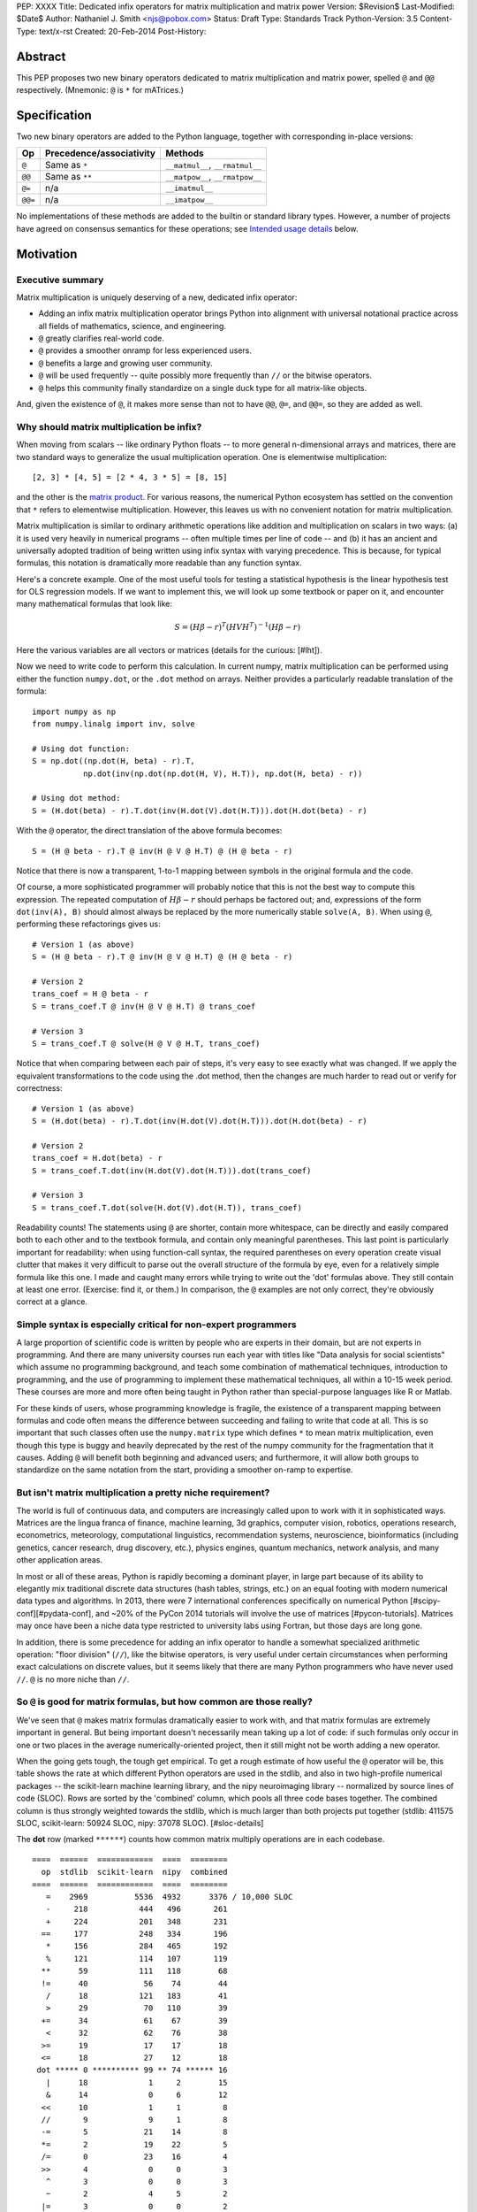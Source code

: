 PEP: XXXX
Title: Dedicated infix operators for matrix multiplication and matrix power
Version: $Revision$
Last-Modified: $Date$
Author: Nathaniel J. Smith <njs@pobox.com>
Status: Draft
Type: Standards Track
Python-Version: 3.5
Content-Type: text/x-rst
Created: 20-Feb-2014
Post-History:

Abstract
========

This PEP proposes two new binary operators dedicated to matrix
multiplication and matrix power, spelled ``@`` and ``@@``
respectively.  (Mnemonic: ``@`` is ``*`` for mATrices.)


Specification
=============

Two new binary operators are added to the Python language, together
with corresponding in-place versions:

=======  ========================= ===============================
 Op      Precedence/associativity     Methods
=======  ========================= ===============================
``@``    Same as ``*``             ``__matmul__``, ``__rmatmul__``
``@@``   Same as ``**``            ``__matpow__``, ``__rmatpow__``
``@=``   n/a                       ``__imatmul__``
``@@=``  n/a                       ``__imatpow__``
=======  ========================= ===============================

No implementations of these methods are added to the builtin or
standard library types.  However, a number of projects have agreed on
consensus semantics for these operations; see `Intended usage
details`_ below.


Motivation
==========

Executive summary
-----------------

Matrix multiplication is uniquely deserving of a new, dedicated infix
operator:

* Adding an infix matrix multiplication operator brings Python into
  alignment with universal notational practice across all fields of
  mathematics, science, and engineering.

* ``@`` greatly clarifies real-world code.

* ``@`` provides a smoother onramp for less experienced users.

* ``@`` benefits a large and growing user community.

* ``@`` will be used frequently -- quite possibly more frequently than
  ``//`` or the bitwise operators.

* ``@`` helps this community finally standardize on a single duck type
  for all matrix-like objects.

And, given the existence of ``@``, it makes more sense than not to
have ``@@``, ``@=``, and ``@@=``, so they are added as well.


Why should matrix multiplication be infix?
------------------------------------------

When moving from scalars -- like ordinary Python floats -- to more
general n-dimensional arrays and matrices, there are two standard ways
to generalize the usual multiplication operation.  One is elementwise
multiplication::

  [2, 3] * [4, 5] = [2 * 4, 3 * 5] = [8, 15]

and the other is the `matrix product`_.  For various reasons, the
numerical Python ecosystem has settled on the convention that ``*``
refers to elementwise multiplication.  However, this leaves us with no
convenient notation for matrix multiplication.

.. _matrix product: https://en.wikipedia.org/wiki/Matrix_multiplication

Matrix multiplication is similar to ordinary arithmetic operations
like addition and multiplication on scalars in two ways: (a) it is
used very heavily in numerical programs -- often multiple times per
line of code -- and (b) it has an ancient and universally adopted
tradition of being written using infix syntax with varying precedence.
This is because, for typical formulas, this notation is dramatically
more readable than any function syntax.

Here's a concrete example.  One of the most useful tools for testing a
statistical hypothesis is the linear hypothesis test for OLS
regression models.  If we want to implement this, we will look up some
textbook or paper on it, and encounter many mathematical formulas that
look like:

.. math::

    S = (H \beta - r)^T (H V H^T)^{-1} (H \beta - r)

Here the various variables are all vectors or matrices (details for
the curious: [#lht]).

Now we need to write code to perform this calculation. In current
numpy, matrix multiplication can be performed using either the
function ``numpy.dot``, or the ``.dot`` method on arrays. Neither
provides a particularly readable translation of the formula::

    import numpy as np
    from numpy.linalg import inv, solve

    # Using dot function:
    S = np.dot((np.dot(H, beta) - r).T,
               np.dot(inv(np.dot(np.dot(H, V), H.T)), np.dot(H, beta) - r))

    # Using dot method:
    S = (H.dot(beta) - r).T.dot(inv(H.dot(V).dot(H.T))).dot(H.dot(beta) - r)

With the ``@`` operator, the direct translation of the above formula
becomes::

    S = (H @ beta - r).T @ inv(H @ V @ H.T) @ (H @ beta - r)

Notice that there is now a transparent, 1-to-1 mapping between symbols
in the original formula and the code.

Of course, a more sophisticated programmer will probably notice that
this is not the best way to compute this expression.  The repeated
computation of :math:`H \beta - r` should perhaps be factored out;
and, expressions of the form ``dot(inv(A), B)`` should almost always
be replaced by the more numerically stable ``solve(A, B)``.  When
using ``@``, performing these refactorings gives us::

    # Version 1 (as above)
    S = (H @ beta - r).T @ inv(H @ V @ H.T) @ (H @ beta - r)

    # Version 2
    trans_coef = H @ beta - r
    S = trans_coef.T @ inv(H @ V @ H.T) @ trans_coef

    # Version 3
    S = trans_coef.T @ solve(H @ V @ H.T, trans_coef)

Notice that when comparing between each pair of steps, it's very easy
to see exactly what was changed.  If we apply the equivalent
transformations to the code using the .dot method, then the changes
are much harder to read out or verify for correctness::

    # Version 1 (as above)
    S = (H.dot(beta) - r).T.dot(inv(H.dot(V).dot(H.T))).dot(H.dot(beta) - r)

    # Version 2
    trans_coef = H.dot(beta) - r
    S = trans_coef.T.dot(inv(H.dot(V).dot(H.T))).dot(trans_coef)

    # Version 3
    S = trans_coef.T.dot(solve(H.dot(V).dot(H.T)), trans_coef)

Readability counts!  The statements using ``@`` are shorter, contain
more whitespace, can be directly and easily compared both to each
other and to the textbook formula, and contain only meaningful
parentheses.  This last point is particularly important for
readability: when using function-call syntax, the required parentheses
on every operation create visual clutter that makes it very difficult
to parse out the overall structure of the formula by eye, even for a
relatively simple formula like this one.  I made and caught many
errors while trying to write out the 'dot' formulas above.  They still
contain at least one error.  (Exercise: find it, or them.)  In
comparison, the ``@`` examples are not only correct, they're obviously
correct at a glance.


Simple syntax is especially critical for non-expert programmers
---------------------------------------------------------------

A large proportion of scientific code is written by people who are
experts in their domain, but are not experts in programming.  And
there are many university courses run each year with titles like "Data
analysis for social scientists" which assume no programming
background, and teach some combination of mathematical techniques,
introduction to programming, and the use of programming to implement
these mathematical techniques, all within a 10-15 week period.  These
courses are more and more often being taught in Python rather than
special-purpose languages like R or Matlab.

For these kinds of users, whose programming knowledge is fragile, the
existence of a transparent mapping between formulas and code often
means the difference between succeeding and failing to write that code
at all.  This is so important that such classes often use the
``numpy.matrix`` type which defines ``*`` to mean matrix
multiplication, even though this type is buggy and heavily deprecated
by the rest of the numpy community for the fragmentation that it
causes.  Adding ``@`` will benefit both beginning and advanced users;
and furthermore, it will allow both groups to standardize on the same
notation from the start, providing a smoother on-ramp to expertise.


But isn't matrix multiplication a pretty niche requirement?
-----------------------------------------------------------

The world is full of continuous data, and computers are increasingly
called upon to work with it in sophisticated ways.  Matrices are the
lingua franca of finance, machine learning, 3d graphics, computer
vision, robotics, operations research, econometrics, meteorology,
computational linguistics, recommendation systems, neuroscience,
bioinformatics (including genetics, cancer research, drug discovery,
etc.), physics engines, quantum mechanics, network analysis, and many
other application areas.

In most or all of these areas, Python is rapidly becoming a dominant
player, in large part because of its ability to elegantly mix
traditional discrete data structures (hash tables, strings, etc.) on
an equal footing with modern numerical data types and algorithms.  In
2013, there were 7 international conferences specifically on numerical
Python [#scipy-conf][#pydata-conf], and ~20% of the PyCon 2014
tutorials will involve the use of matrices [#pycon-tutorials].
Matrices may once have been a niche data type restricted to university
labs using Fortran, but those days are long gone.

In addition, there is some precedence for adding an infix operator to
handle a somewhat specialized arithmetic operation: "floor division"
(``//``), like the bitwise operators, is very useful under certain
circumstances when performing exact calculations on discrete values,
but it seems likely that there are many Python programmers who have
never used ``//``.  ``@`` is no more niche than ``//``.


So ``@`` is good for matrix formulas, but how common are those really?
----------------------------------------------------------------------

We've seen that ``@`` makes matrix formulas dramatically easier to
work with, and that matrix formulas are extremely important in
general.  But being important doesn't necessarily mean taking up a lot
of code: if such formulas only occur in one or two places in the
average numerically-oriented project, then it still might not be worth
adding a new operator.

When the going gets tough, the tough get empirical.  To get a rough
estimate of how useful the ``@`` operator will be, this table shows
the rate at which different Python operators are used in the stdlib,
and also in two high-profile numerical packages -- the scikit-learn
machine learning library, and the nipy neuroimaging library --
normalized by source lines of code (SLOC).  Rows are sorted by the
'combined' column, which pools all three code bases together.  The
combined column is thus strongly weighted towards the stdlib, which is
much larger than both projects put together (stdlib: 411575 SLOC,
scikit-learn: 50924 SLOC, nipy: 37078 SLOC). [#sloc-details]

The **dot** row (marked ``******``) counts how common matrix multiply
operations are in each codebase.

::

    ====  ======  ============  ====  ========
      op  stdlib  scikit-learn  nipy  combined
    ====  ======  ============  ====  ========
       =    2969          5536  4932      3376 / 10,000 SLOC
       -     218           444   496       261
       +     224           201   348       231
      ==     177           248   334       196
       *     156           284   465       192
       %     121           114   107       119
      **      59           111   118        68
      !=      40            56    74        44
       /      18           121   183        41
       >      29            70   110        39
      +=      34            61    67        39
       <      32            62    76        38
      >=      19            17    17        18
      <=      18            27    12        18
     dot ***** 0 ********** 99 ** 74 ****** 16
       |      18             1     2        15
       &      14             0     6        12
      <<      10             1     1         8
      //       9             9     1         8
      -=       5            21    14         8
      *=       2            19    22         5
      /=       0            23    16         4
      >>       4             0     0         3
       ^       3             0     0         3
       ~       2             4     5         2
      |=       3             0     0         2
      &=       1             0     0         1
     //=       1             0     0         1
      ^=       1             0     0         0
     **=       0             2     0         0
      %=       0             0     0         0
     <<=       0             0     0         0
     >>=       0             0     0         0
    ====  ======  ============  ====  ========

These numerical packages together contain ~780 uses of matrix
multiplication.  Within these packages, matrix multiplication is used
more heavily than most comparison operators (``<`` ``!=`` ``<=``
``>=``).  When we include the stdlib into our comparisons, matrix
multiplication is still used more often in total than any of the
bitwise operators, and 2x as often as ``//``.  This is true even
though the stdlib, which contains a fair amount of integer arithmetic
and no matrix operations, makes up more than 80% of the combined code
base.  (In an interesting coincidence, the numeric libraries make up
approximately the same proportion of the 'combined' codebase as
numeric tutorials make up of PyCon 2014's tutorial schedule.)

While it's impossible to know for certain, from this data it seems
plausible that on net across all Python code currently being written,
matrix multiplication is used more often than ``//`` or other integer
operations.


But isn't it weird to add an operator with no stdlib uses?
----------------------------------------------------------

It's certainly unusual (though ``...`` was also added without any
stdlib uses), but the important thing is whether a change will benefit
users, not where the software is being downloaded from.  It's clear
from the above that ``@`` will be used, and used heavily.  And -- who
knows? -- perhaps someday the stdlib will contain a matrix type of
some sort.  This PEP only moves us closer to that possibility, by
helping the Python numerical community finally standardize on a single
duck type for all matrix-like objects.


Matrix power and in-place operators
-----------------------------------

The primary motivation for this PEP is ``@``; no-one cares terribly
much about the other proposed operators.  The matrix power operator
``@@`` is useful and well-defined, but not really necessary.  It is
included here for consistency: if we have an ``@`` that is analogous
to ``*``, then it would be weird and surprising to *not* have an
``@@`` that is analogous to ``**``.  Similarly, the in-place operators
``@=`` and ``@@=`` are of marginal utility -- it is not generally
possible to implement in-place matrix multiplication any more
efficiently than by doing ``a = (a @ b)`` -- but are included for
completeness and symmetry.


Compatibility considerations
============================

Currently, the only legal use of the ``@`` token in Python code is at
statement beginning in decorators.  Therefore no code will be broken
by the addition of these operators.

Another important kind of compatibility is the mental cost paid by
users to update their understanding of the Python language after this
change, particularly for users who do not work with matrices and thus
do not benefit.  Here again, ``@`` has minimal impact: even
comprehensive tutorials and references will only need to add a
sentence or two to fully document this PEP's changes.


Intended usage details
======================

This section is informative, rather than normative -- it documents the
consensus of a number of libraries that provide array- or matrix-like
objects on how the ``@`` and ``@@`` operators will be implemented.
Not all matrix-like data types will provide all of the different
dimensionalities described here; in particular, many will implement
only the 2d or 1d+2d subsets.  But ideally whatever functionality is
available will be consistent with this.

This section uses the numpy terminology for describing arbitrary
multidimensional arrays of data.  In this model, the shape of any
array is represented by a tuple of integers.  Matrices have len(shape)
== 2, 1d vectors have len(shape) == 1, and scalars have shape == (),
i.e., they are "0 dimensional".  Any array contains prod(shape) total
entries.  Notice that prod(()) == 1 (for the same reason that sum(())
== 0); scalars are just an ordinary kind of array, not anything
special.  Notice also that we distinguish between a single scalar
value (shape == (), analogous to `1`), a vector containing only a
single entry (shape == (1,), analogous to `[1]`), a matrix containing
only a single entry (shape == (1, 1), analogous to `[[1]]`), etc., so
the dimensionality of any array is always well-defined.

The recommended semantics for ``@`` are:

* 0d (scalar) inputs raise an error.  Scalar * matrix multiplication
  is a mathematically and algorithmically distinct operation from
  matrix @ matrix multiplication; scalar * matrix multiplication
  should go through ``*`` instead of ``@``.

* 1d vector inputs are promoted to 2d by prepending or appending a '1'
  to the shape on the 'away' side, the operation is performed, and
  then the added dimension is removed from the output.  The result is
  that matrix @ vector and vector @ matrix are both legal (assuming
  compatible shapes), and both return 1d vectors; vector @ vector
  returns a scalar.  This is clearer with examples.  If ``arr(2, 3)``
  represents a 2x3 array, and ``arr(3)`` represents a 1d vector with 3
  elements, then:

  * ``arr(2, 3) @ arr(3, 1)`` is a regular matrix product, and returns
    an array with shape (2, 1), i.e., a column vector.

  * ``arr(2, 3) @ arr(3)`` performs the same computation as the
    previous (i.e., treats the 1d vector as a matrix containing a
    single **column**), but returns the result with shape (2,), i.e.,
    a 1d vector.

  * ``arr(1, 3) @ arr(3, 2)`` is a regular matrix product, and returns
    an array with shape (1, 2), i.e., a row vector.

  * ``arr(3) @ arr(3, 2)`` performs the same computation as the
    previous (i.e., treats the 1d vector as a matrix containing a
    single **row**), but returns the result with shape (2,), i.e., a
    1d vector.

  * ``arr(1, 3) @ arr(3, 1)`` is a regular matrix product, and returns
    an array with shape (1, 1), i.e., a single value in matrix form.

  * ``arr(3) @ arr(3)`` performs the same computation as the
    previous, but returns the result with shape (), i.e., a single
    scalar value, not in matrix form.  So this is the standard inner
    product on vectors.

* 2d inputs are conventional matrices, and treated in the obvious
  way.

* For higher dimensional inputs, we treat the last two dimensions as
  being the dimensions of the matrices to multiply, and 'broadcast'
  across the other dimensions.  This provides a convenient way to
  quickly compute many matrix products in a single operation.  For
  example, ``arr(10, 2, 3) @ arr(10, 3, 4)`` performs 10 separate
  matrix multiplies, each of which multiplies a 2x3 and a 3x4 matrix
  to produce a 2x4 matrix, and then returns the 10 resulting matrices
  together in an array with shape (10, 2, 4).  Note that in more
  complicated cases, broadcasting allows several simple but powerful
  tricks for controlling how arrays are aligned with each other; see
  [#broadcasting] for details.

  If one operand is >2d, and another operand is 1d, then the above
  rules apply unchanged, with 1d->2d promotion performed before
  broadcasting.  E.g., ``arr(10, 2, 3) @ arr(3)`` first promotes to
  ``arr(10, 2, 3) @ arr(3, 1)``, then broadcasts and multiplies to get
  an array with shape (10, 2, 1), and finally removes the added
  dimension, returning an array with shape (10, 2).  Similarly,
  ``arr(2) @ arr(10, 2, 3)`` produces an intermediate array with shape
  (10, 1, 3), and a final array with shape (10, 3).

The recommended semantics for ``@@`` are::

    def __matpow__(self, n):
        if n == 0:
            return identity_matrix_with_shape(self.shape)
        else:
            return self @ (self @@ (n - 1))

The following projects have expressed an intention to implement ``@``
and ``@@`` on their matrix-like types in a manner consistent with the
above definitions:

* numpy

* scipy.sparse

* pandas

* blaze

* XX (try: Theano, OpenCV, cvxopt, pycuda, sage, sympy, pysparse,
  pyoperators, any others?  QTransform in PyQt? PyOpenGL doesn't seem
  to provide a matrix type. panda3d?)


Rationale
=========

Alternative ways to go about adding a matrix multiplication operator
--------------------------------------------------------------------

Choice of operator
''''''''''''''''''

Why ``@`` instead of some other punctuation symbol? It doesn't matter
much, and there isn't any consensus across other programming languages
about how this operator should be named [#matmul-other-langs], but
``@`` has a few advantages:

* ``@`` is a friendly character that Pythoneers are already used to
  typing in decorators, and its use in email addresses means it is
  more likely to be easily accessible across keyboard layouts than
  some other characters (e.g. $).

* The mATrices mnemonic is cute.

* It's round like ``*`` and :math:`\cdot`.

* The swirly shape is reminiscent of the simultaneous sweeps over rows
  and columns that define matrix multiplication.


Definitions for built-ins
'''''''''''''''''''''''''

No ``__matmul__`` or ``__matpow__`` are defined for builtin numeric
types (``float``, ``int``, etc.), because these are scalars, and the
consensus semantics for ``@`` are that it should raise an error on
scalars.

We do not (for now) define a ``__matmul__`` operator on the standard
``memoryview`` or ``array.array`` objects, for several reasons.  There
is currently no way to create multidimensional memoryview objects
using only the stdlib, and memoryview objects do not contain type
information needed to interpret their contents numerically (e.g., as
float32 versus int32).  Array objects are typed, but cannot represent
multidimensional data.  And finally, providing a quality
implementation of matrix multiplication is highly non-trivial.  The
naive nested loop implementation is very slow and providing it in the
Python core would just create a trap for users.  But the alternative
-- providing a modern, competitive matrix multiply -- would require
that Python link to a BLAS library, which brings a set of new
complications.  In particular, several popular BLAS libraries
(including the one that ships by default on OS X) currently break the
use of ``multiprocessing`` [#blas-fork].  Thus we'll continue to
delegate dealing with these problems to numpy and friends, at least
for now.

There are also non-numeric Python builtins which define ``__mul__``
(``str``, ``list``, ...).  We do not define ``__matmul__`` for these
types either, because why would we even do that.


Alternatives to adding a new operator at all
--------------------------------------------

Over the past 15+ years, the Python numeric community has explored a
variety of ways to handle the tension between matrix and elementwise
multiplication operations.  PEP 211 and PEP 225, both proposed in 2000
and last seriously discussed in 2008 [#threads-2008], were early
attempts to add new operators to solve this problem, but suffered from
serious flaws; in particular, at that time the Python numerical
community had not yet reached consensus on the proper API for array
objects, or on what operators might be needed or useful (e.g., PEP 225
proposes 6 new operators with underspecified semantics).  Experience
since then has eventually led to consensus among the numerical
community that the best solution is to add a single infix operator for
matrix multiply (together with any other new operators this implies
like ``@=``).

We review some of the rejected alternatives here.

**Use a type that defines ``__mul__`` as matrix multiplication:**
Numpy has had such a type for many years: ``np.matrix`` (as opposed to
the standard array type, ``np.ndarray``).  And based on this
experience, a strong consensus has developed that ``np.matrix`` should
essentially never be used.  The problem is that the presence of two
different duck-types for numeric data -- one where ``*`` means matrix
multiply, and one where ``*`` means elementwise multiplication -- make
it impossible to write generic functions that can operate on arbitrary
data.  In practice, the vast majority of the Python numeric ecosystem
has standardized on using ``*`` for elementwise multiplication, and
deprecated the use of ``np.matrix``.  Most 3rd-party libraries that
receive a ``matrix`` as input will either error out, return incorrect
results, or simply convert the input into a standard ``ndarray``, and
return ``ndarray`` objects as well.  The only reason ``np.matrix``
survives is because of strong arguments from some educators who find
that its problems are outweighed by the need to provide a simple and
clear mapping between mathematical notation and code for novices; and
this, as described above, causes its own problems.

**Add a new ``@`` (or whatever) operator that has some other meaning
in general Python, and then overload it in numeric code:** This was
the approach proposed by PEP 211, which suggested defining ``@`` to be
the equivalent of ``itertools.product``.  The problem with this is
that when taken on its own terms, adding an infix operator for
``itertools.product`` is just silly.  Matrix multiplication has a
uniquely strong rationale for inclusion as an infix operator.  There
almost certainly don't exist any other binary operations that will
ever justify adding another infix operator.

**Add a ``.dot`` method to array types so as to allow "pseudo-infix"
A.dot(B) syntax:** This has been in numpy for some years, and in many
cases it's better than dot(A, B).  But it's still much less readable
than real infix notation, and in particular still suffers from an
extreme overabundance of parentheses.  See `Motivation`_ above.

**Add lots of new operators / add a new generic syntax for defining
infix operators:** In addition to this being generally un-Pythonic and
repeatedly rejected by BDFL fiat, this would be using a sledgehammer
to smash a fly.  There is a consensus in the scientific python
community that matrix multiplication really is the only missing infix
operator that matters enough to bother about. (In retrospect, we all
think PEP 225 was a bad idea too.)

**Use a language preprocessor that adds extra operators and perhaps
other syntax (as per recent BDFL suggestion [#preprocessor]):** Aside
from matrix multiplication, there are no other operators or syntax
that anyone cares enough about to bother adding.  But defining a new
language (presumably with its own parser which would have to be kept
in sync with Python's, etc.), just to support a single binary
operator, is neither practical nor desireable.  In the scientific
context, Python's competition is special-purpose numerical languages
(Matlab, R, IDL, etc.).  Compared to these, Python's killer feature is
exactly that one can mix specialized numerical code with
general-purpose code for XML parsing, web page generation, database
access, network programming, GUI libraries, etc., and we also gain
major benefits from the huge variety of tutorials, reference material,
introductory classes, etc., which use Python.  Fragmenting "numerical
Python" from "real Python" would be a major source of confusion.
Having to set up a preprocessor would be an especially prohibitive
complication for unsophisticated users.  And we use Python because we
like Python!  We don't want almost-but-not-quite-Python.

**Use overloading hacks to define a "new infix operator" like
``*dot*``, as in a well-known Python recipe [#infix-hack]:** Beautiful
is better than ugly. This solution is so ugly that most developers
will simply refuse to consider it for use in serious, reusable code.
This isn't just speculation -- a variant of this recipe is actually
distributed as a supported part of a major Python mathematics system
[#sage-infix], so it's widely available, yet still receives minimal
use.  OTOH, the fact that people even consider such a 'solution', and
are supporting it in shipping code, could be taken as further evidence
for the need for a proper infix operator for matrix product.


References
==========

.. [#preprocessor] From a comment by GvR on a G+ post by GvR; the
   comment itself does not seem to be directly linkable: https://plus.google.com/115212051037621986145/posts/hZVVtJ9bK3u
.. [#infix-hack] http://code.activestate.com/recipes/384122-infix-operators/
.. [#sage-infix] http://www.sagemath.org/doc/reference/misc/sage/misc/decorators.html#sage.misc.decorators.infix_operator
.. [#scipy-conf] http://conference.scipy.org/past.html
.. [#pydata-conf] http://pydata.org/events/
.. [#lht] In this formula, :math:`\beta` is a vector or matrix of
   regression coefficients, :math:`V` is the estimated
   variance/covariance matrix for these coefficients, and we want to
   test the null hypothesis that :math:`H\beta = r`; a large :math:`S`
   then indicates that this hypothesis is unlikely to be true. For
   example, in an analysis of human height, the vector :math:`\beta`
   might contain the average heights of men and women respectively,
   and then setting :math:`H = [1, -1], r = 0` would let us test
   whether men and women are the same height on average. Compare to
   eq. 2.139 in
   http://sfb649.wiwi.hu-berlin.de/fedc_homepage/xplore/tutorials/xegbohtmlnode17.html

   Example code is adapted from https://github.com/rerpy/rerpy/blob/0d274f85e14c3b1625acb22aed1efa85d122ecb7/rerpy/incremental_ls.py#L202

.. [#pycon-tutorials] Out of the 36 tutorials scheduled for PyCon
   2014, we guess that the 8 below will almost certainly deal with
   matrices:

   * Dynamics and control with Python

   * Exploring machine learning with Scikit-learn

   * How to formulate a (science) problem and analyze it using Python
     code

   * Diving deeper into Machine Learning with Scikit-learn

   * Data Wrangling for Kaggle Data Science Competitions – An etude

   * Hands-on with Pydata: how to build a minimal recommendation
     engine.

   * Python for Social Scientists

   * Bayesian statistics made simple

   In addition, the following tutorials could easily deal with
   matrices:

   * Introduction to game programming

   * mrjob: Snakes on a Hadoop *("We'll introduce some data science
     concepts, such as user-user similarity, and show how to calculate
     these metrics...")*

   * Mining Social Web APIs with IPython Notebook

   * Beyond Defaults: Creating Polished Visualizations Using Matplotlib

   This gives an estimated range of 8 to 12 / 36 = 22% to 33% of
   tutorials dealing with matrices; saying ~20% then gives us some
   wiggle room in case our estimates are high.

   See: https://us.pycon.org/2014/schedule/tutorials/

.. [#sloc-details] SLOCs were defined as physical lines which contain
   at least one token that is not a COMMENT, NEWLINE, ENCODING,
   INDENT, or DEDENT.  Counts were made by using ``tokenize`` module
   from Python 3.2.3 to examine the tokens in all files ending ``.py``
   underneath some directory.  Only tokens which occur at least once
   in the source trees are included in the table.  The counting script
   will be available as an auxiliary file once this PEP is submitted;
   until then, it can be found here:
   https://gist.github.com/njsmith/9157645

   Matrix multiply counts were estimated by counting how often certain
   tokens which are used as matrix multiply function names occurred in
   each package.  In principle this could create false positives, but
   as far as I know the counts are exact; it's unlikely that anyone is
   using ``dot`` as a variable name when it's also the name of one of
   the most widely-used numpy functions.

   All counts were made using the latest development version of each
   project as of 21 Feb 2014.

   'stdlib' is the contents of the Lib/ directory in commit
   d6aa3fa646e2 to the cpython hg repository, and treats the following
   tokens as indicating matrix multiply: n/a.

   'scikit-learn' is the contents of the sklearn/ directory in commit
   69b71623273ccfc1181ea83d8fb9e05ae96f57c7 to the scikit-learn
   repository (https://github.com/scikit-learn/scikit-learn), and
   treats the following tokens as indicating matrix multiply: ``dot``,
   ``fast_dot``, ``safe_sparse_dot``.

   'nipy' is the contents of the nipy/ directory in commit
   5419911e99546401b5a13bd8ccc3ad97f0d31037 to the nipy repository
   (https://github.com/nipy/nipy/), and treats the following tokens as
   indicating matrix multiply: ``dot``.

.. [#blas-fork]: BLAS libraries have a habit of secretly spawning
   threads, even when used from single-threaded programs.  And threads
   play very poorly with ``fork()``; the usual symptom is that
   attempting to perform linear algebra in a child process causes an
   immediate deadlock.

.. [#threads-2008]: http://fperez.org/py4science/numpy-pep225/numpy-pep225.html

.. [#broadcasting]: http://docs.scipy.org/doc/numpy/user/basics.broadcasting.html

.. [#matmul-other-langs]: http://mail.scipy.org/pipermail/scipy-user/2014-February/035499.html
